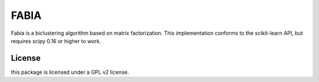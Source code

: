FABIA
=====
Fabia is a biclustering algorithm based on matrix factorization. This
implementation conforms to the scikit-learn API, but requires scipy 0.16 or
higher to work.


License
-------
this package is licensed under a GPL v2 license.
